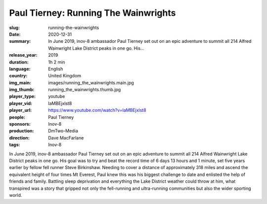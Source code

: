 Paul Tierney: Running The Wainwrights
#####################################

:slug: running-the-wainwrights
:date: 2020-12-31
:summary: In June 2019, inov-8 ambassador Paul Tierney set out on an epic adventure to summit all 214 Alfred Wainwright Lake District peaks in one go. His...
:release_year: 2019
:duration: 1h 2 min
:language: English
:country: United Kingdom
:img_main: images/running_the_wainwrights.main.jpg
:img_thumb: running_the_wainwrights.thumb.jpg
:player_type: youtube
:player_vid: laMBEjxlst8
:player_url: https://www.youtube.com/watch?v=laMBEjxlst8
:people: Paul Tierney
:sponsors: Inov-8
:production: DmTwo-Media
:direction: Dave MacFarlane
:tags: Inov-8

In June 2019, inov-8 ambassador Paul Tierney set out on an epic adventure to summit all 214 Alfred Wainwright Lake District peaks in one go. His goal was to try and beat the record time of 6 days 13 hours and 1 minute, set five years earlier by fellow fell runner Steve Birkinshaw.
Needing to cover a distance of approximately 318 miles and ascend the equivalent height of four times Mt Everest, Paul knew this was his biggest challenge to date and enlisted the help of friends and family.
Battling sleep deprivation and everything the Lake District weather could throw at him, what transpired was a story that gripped not only the fell-running and ultra-running communities but also the wider sporting world.
